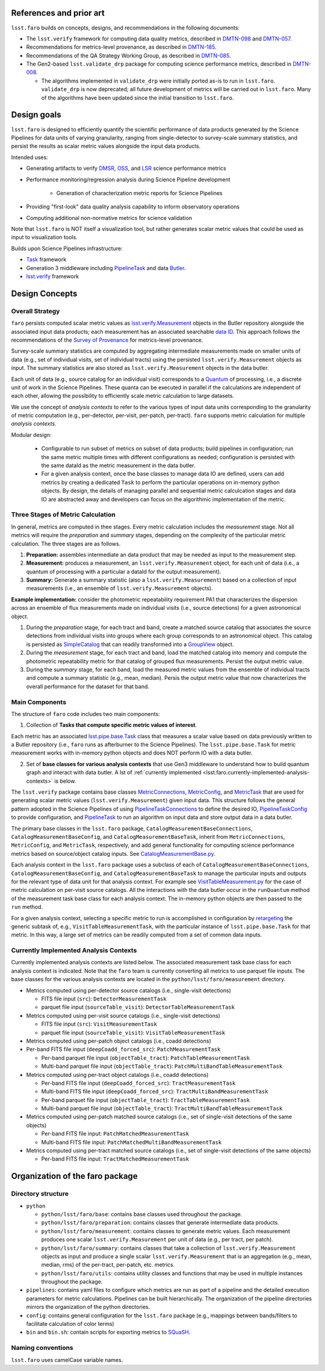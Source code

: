 .. _lsst.faro.design:

.. py:currentmodule:: lsst.faro

.. _lsst.faro.references:

References and prior art
========================

``lsst.faro`` builds on concepts, designs, and recommendations in the following documents:

- The ``lsst.verify`` framework for computing data quality metrics,  described in `DMTN-098 <https://dmtn-098.lsst.io>`_ and `DMTN-057 <https://dmtn-057.lsst.io>`_.

- Recommendations for metrics-level provenance, as described in `DMTN-185 <https://dmtn-185.lsst.io/#metrics-level-provenance>`_.

- Recommendations of the QA Strategy Working Group, as described in `DMTN-085 <https://dmtn-085.lsst.io/>`_.
   
- The Gen2-based ``lsst.validate_drp`` package for computing science performance metrics, described in `DMTN-008 <https://dmtn-008.lsst.io>`_.

  - The algorithms implemented in ``validate_drp`` were initially ported as-is to run in ``lsst.faro``.  ``validate_drp`` is now deprecated; all future development of metrics will be carried out in ``lsst.faro``. Many of the algorithms have been updated since the initial transition to ``lsst.faro``. 

..
  ``lsst.validate_drp`` package computed scientific performance metrics, as described in 

..
  Prior to the development of the Gen3 middleware, the Gen2-based  ``lsst.validate_drp`` package computed scientific performance metrics, as described in `DMTN-008 <https://dmtn-008.lsst.io>`_. The algorithms implemented in ``validate_drp`` were initially ported as-is to run in ``lsst.faro``.  ``validate_drp`` is now deprecated; all future development of metrics will be carried out in ``lsst.faro``. Many of the algorithms have been updated since the initial transition to ``lsst.faro``. 
..
  The ``lsst.validate_drp`` package, the Gen2 middleware based code for computing Key Performance Metrics, as described in `DMTN-008 <https://dmtn-008.lsst.io>`_.
  
  
.. _lsst.faro.design_goals:

Design goals
============

``lsst.faro`` is designed to efficiently quantify the scientific performance of data products generated by the Science Pipelines for data units of varying granularity, ranging from single-detector to survey-scale summary statistics, and persist the results as scalar metric values alongside the input data products.

Intended uses:

* Generating artifacts to verify `DMSR <https://ls.st/dmsr>`_, `OSS <https://ls.st/oss>`_, and `LSR <https://ls.st/lsr>`_ science performance metrics

* Performance monitoring/regression analysis during Science Pipeline development

    * Generation of characterization metric reports for Science Pipelines

* Providing "first-look" data quality analysis capability to inform observatory operations

* Computing additional non-normative metrics for science validation
      
Note that ``lsst.faro`` is NOT itself a visualization tool, but rather generates scalar metric values that could be used as input to visualization tools.

Builds upon Science Pipelines infrastructure:

* `Task <https://pipelines.lsst.io/modules/lsst.pipe.base/task-framework-overview.html>`_ framework

* Generation 3 middleware including `PipelineTask <https://pipelines.lsst.io/py-api/lsst.pipe.base.PipelineTask.html>`_ and data `Butler <https://pipelines.lsst.io/modules/lsst.daf.butler/index.html>`_.

* `lsst.verify <https://pipelines.lsst.io/modules/lsst.verify/index.html>`_ framework

  
.. _lsst.faro.design-concepts:

Design Concepts
===============

Overall Strategy
----------------

``faro`` persists computed scalar metric values as `lsst.verify.Measurement <https://pipelines.lsst.io/py-api/lsst.verify.Measurement.html>`_ objects in the Butler repository alongside the associated input data products; each measurement has an associated searchable `data ID <https://pipelines.lsst.io/modules/lsst.daf.butler/dimensions.html#data-ids>`_. This approach follows the recommendations of the `Survey of Provenance <https://dmtn-185.lsst.io/#metrics-level-provenance>`_ for metrics-level provenance.

Survey-scale summary statistics are computed by aggregating intermediate measurements made on smaller units of data (e.g., set of individual visits, set of individual tracts) using the persisted ``lsst.verify.Measurement`` objects as input. The summary statistics are also stored as ``lsst.verify.Measurement`` objects in the data butler. 

Each unit of data (e.g., source catalog for an individual visit) corresponds to a `Quantum <https://pipelines.lsst.io/py-api/lsst.daf.butler.Quantum.html>`_ of processing, i.e., a discrete unit of work in the Science Pipelines. These quanta can be executed in parallel if the calculations are independent of each other, allowing the possibility to efficiently scale metric calculation to large datasets.

We use the concept of *analysis contexts* to refer to the various types of input data units corresponding to the granularity of metric computation (e.g., per-detector, per-visit, per-patch, per-tract). ``faro`` supports metric calculation for multiple *analysis contexts*.

Modular design:

    * Configurable to run subset of metrics on subset of data products; build pipelines in configuration; run the same metric multiple times with different configurations as needed; configuration is persisted with the same dataId as the metric measurement in the data butler.

    * For a given analysis context, once the base classes to manage data IO are defined, users can add metrics by creating a dedicated ``Task`` to perform the particular operations on in-memory python objects. By design, the details of managing parallel and sequential metric calculcation stages and data IO are abstracted away and developers can focus on the algorithmic implementation of the metric.

Three Stages of Metric Calculation
----------------------------------

In general, metrics are computed in thee stages. Every metric calculation includes the *measurement* stage. Not all metrics will require the *preparation* and *summary* stages, depending on the complexity of the particular metric calculation. The three stages are as follows.

1. **Preparation:** assembles intermediate an data product that may be needed as input to the measurement step.

2. **Measurement:** produces a measurement, an ``lsst.verify.Measurement`` object, for each unit of data (i.e., a quantum of processing with a particular a dataId for the output measurement).

3. **Summary:** Generate a summary statistic (also a ``lsst.verify.Measurement``) based on a collection of input measurements (i.e., an ensemble of ``lsst.verify.Measurement`` objects). 

**Example implementation:** consider the photometric repeatability requirement PA1 that characterizes the dispersion across an ensemble of flux measurements made on individual visits (i.e., source detections) for a given astronomical object.

1. During the *preparation* stage, for each tract and band, create a matched source catalog that associates the source detections from individual visits into groups where each group corresponds to an astronomical object. This catalog is persisted as `SimpleCatalog <https://pipelines.lsst.io/py-api/lsst.afw.table.SimpleCatalog.html>`_ that can readily transformed into a `GroupView <https://pipelines.lsst.io/py-api/lsst.afw.table.GroupView.html>`_ object.

2. During the *measurement* stage, for each tract and band, load the matched catalog into memory and compute the photometric repeatability metric for that catalog of grouped flux measurements. Persist the output metric value.

3. During the *summary* stage, for each band, load the measured metric values from the ensemble of individual tracts and compute a summary statistic (e.g., mean, median). Persis the output metric value that now characterizes the overall performance for the dataset for that band.

.. _lsst.faro.main-components:
   
Main Components
---------------

The structure of ``faro`` code includes two main components:

1. Collection of **Tasks that compute specific metric values of interest**.

Each metric has an associated `lsst.pipe.base.Task <https://pipelines.lsst.io/py-api/lsst.pipe.base.Task.html>`_ class that measures a scalar value based on data previously written to a Butler repository (i.e., ``faro`` runs as afterburner to the Science Pipelines). The ``lsst.pipe.base.Task`` for metric measurement works with in-memory python objects and does NOT perform IO with a data butler.

2. Set of **base classes for various analysis contexts** that use Gen3 middleware to understand how to build quantum graph and interact with data butler. A lst of :ref:`currently implemented <lsst.faro.currently-implemented-analysis-contexts>` is below.

The ``lsst.verify`` package contains base classes `MetricConnections <https://pipelines.lsst.io/modules/lsst.verify/tasks/lsst.verify.tasks.MetricConnections.html>`_, `MetricConfig <https://pipelines.lsst.io/modules/lsst.verify/tasks/lsst.verify.tasks.MetricConfig.html>`_, and `MetricTask <https://pipelines.lsst.io/modules/lsst.verify/tasks/lsst.verify.tasks.MetricTask.html>`_ that are used for generating scalar metric values (``lsst.verify.Measurement``) given input data. This structure follows the general pattern adopted in the Science Pipelines of using `PipelineTaskConnections <https://pipelines.lsst.io/py-api/lsst.pipe.base.PipelineTaskConnections.html>`_ to define the desired IO, `PipelineTaskConfig <https://pipelines.lsst.io/py-api/lsst.pipe.base.PipelineTaskConfig.html>`_ to provide configuration, and `PipelineTask <https://pipelines.lsst.io/py-api/lsst.pipe.base.PipelineTask.html>`_ to run an algorithm on input data and store output data in a data butler.
  
The primary base classes in the ``lsst.faro`` package, ``CatalogMeasurementBaseConnections``, ``CatalogMeasurementBaseConfig``, and ``CatalogMeasurementBaseTask``, inherit from ``MetricConnections``, ``MetricConfig``, and ``MetricTask``, respectively, and add general functionality for computing science performance metrics based on source/object catalog inputs. See `CatalogMeasurementBase.py <https://github.com/lsst/faro/blob/master/python/lsst/faro/base/CatalogMeasurementBase.py>`_.

Each analysis context in the ``lsst.faro`` package uses a subclass of each of ``CatalogMeasurementBaseConnections``, ``CatalogMeasurementBaseConfig``, and ``CatalogMeasurementBaseTask`` to manage the particular inputs and outputs for the relevant type of data unit for that analysis context. For example see `VisitTableMeasurement.py <https://github.com/lsst/faro/blob/master/python/lsst/faro/measurement/VisitTableMeasurement.py>`_ for the case of metric calculation on per-visit source catalogs. All the interactions with the data butler occur in the ``runQuantum`` method of the measurement task base class for each analysis context. The in-memory python objects are then passed to the ``run`` method.

For a given analysis context, selecting a specific metric to run is accomplished in configuration by `retargeting <https://pipelines.lsst.io/modules/lsst.pipe.base/task-framework-overview.html>`_ the generic subtask of, e.g., ``VisitTableMeasurementTask``, with the particular instance of ``lsst.pipe.base.Task`` for that metric. In this way, a large set of metrics can be readily computed from a set of common data inputs.

.. _lsst.faro.currently-implemented-analysis-contexts:

Currently Implemented Analysis Contexts
---------------------------------------

Currently implemented analysis contexts are listed below. The associated measurement task base class for each analysis context is indicated. Note that the ``faro`` team is currently converting all metrics to use parquet file inputs. The base classes for the various analysis contexts are located in the ``python/lsst/faro/measurement`` directory.

* Metrics computed using per-detector source catalogs (i.e., single-visit detections)

  * FITS file input (``src``): ``DetectorMeasurementTask``

  * parquet file input (``sourceTable_visit``): ``DetectorTableMeasurementTask``

* Metrics computed using per-visit source catalogs (i.e., single-visit detections)

  * FITS file input (``src``): ``VisitMeasurementTask``

  * parquet file input (``sourceTable_visit``): ``VisitTableMeasurementTask``

* Metrics computed using per-patch object catalogs (i.e., coadd detections)

* Per-band FITS file input (``deepCoadd_forced_src``): ``PatchMeasurementTask``

  * Per-band parquet file input (``objectTable_tract``): ``PatchTableMeasurementTask``

  * Multi-band parquet file input (``objectTable_tract``): ``PatchMultiBandTableMeasurementTask``

* Metrics computed using per-tract object catalogs (i.e., coadd detections)

  * Per-band FITS file input (``deepCoadd_forced_src``): ``TractMeasurementTask`` 

  * Multi-band FITS file input (``deepCoadd_forced_src``): ``TractMultiBandMeasurementTask``

  * Per-band parquet file input (``objectTable_tract``): ``TractTableMeasurementTask``

  * Multi-band parquet file input (``objectTable_tract``): ``TractMultiBandTableMeasurementTask``
    
* Metrics computed using per-patch matched source catalogs (i.e., set of single-visit detections of the same objects)

  * Per-band FITS file input: ``PatchMatchedMeasurementTask``

  * Multi-band FITS file input: ``PatchMatchedMultiBandMeasurementTask``

* Metrics computed using per-tract matched source catalogs (i.e., set of single-visit detections of the same objects)

  * Per-band FITS file input: ``TractMatchedMeasurementTask``
    
.. _lsst.faro.package_organization:

Organization of the faro package
================================

Directory structure
-------------------

* ``python``

  * ``python/lsst/faro/base``:  contains base classes used throughout the package.

  * ``python/lsst/faro/preparation``: contains classes that generate intermediate data products.

  * ``python/lsst/faro/measurement``: contains classes to generate metric values. Each measurement produces one scalar ``lsst.verify.Measurement`` per unit of data (e.g., per tract, per patch).

  * ``python/lsst/faro/summary``:  contains classes that take a collection of ``lsst.verify.Measurement`` objects as input and produce a single scalar ``lsst.verify.Measurement`` that is an aggregation (e.g., mean, median, rms) of the per-tract, per-patch, etc. metrics.
 
  * ``python/lsst/faro/utils``: contains utility classes and functions that may be used in multiple instances throughout the package.

* ``pipelines``: contains yaml files to configure which metrics are run as part of a pipeline and the detailed execution parameters for metric calculations. Pipelines can be built hierarchically. The organization of the pipeline directories mirrors the organization of the python directories.

* ``config``: contains general configuration for the ``lsst.faro`` package (e.g., mappings between bands/filters to facilitate calculation of color terms)

* ``bin`` and ``bin.sh``: contain scripts for exporting metrics to `SQuaSH <https://sqr-009.lsst.io/>`_.


Naming conventions
------------------

``lsst.faro`` uses camelCase variable names.
